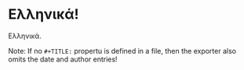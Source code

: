 #+latex_compiler: xelatex
#+LaTeX_HEADER: \usepackage{fontspec}
#+LaTeX_HEADER: \setromanfont[Mapping=tex-text]{Times}
#+LaTeX_HEADER: \usepackage{polyglossia}       
#+LaTeX_HEADER: \setmainlanguage[variant=mono]{greek}  
#+LaTeX_HEADER: \sloppy

* Ελληνικά!

Ελληνικά.

Note: If no =#+TITLE:= propertu is defined in a file, then the exporter also omits the date and author entries!
